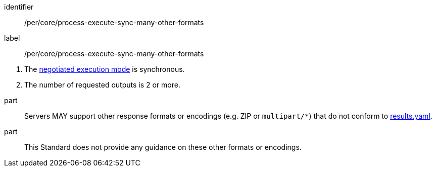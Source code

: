 [[per_core_process-execute-sync-many-other-formats]]
[permission]
====
[%metadata]
identifier:: /per/core/process-execute-sync-many-other-formats
label:: /per/core/process-execute-sync-many-other-formats

[.component,class=conditions]
--
. The <<sc_execution_mode,negotiated execution mode>> is synchronous.
. The number of requested outputs is 2 or more.
--

part:: Servers MAY support other response formats or encodings (e.g. ZIP or `multipart/*`) that do not conform to https://raw.githubusercontent.com/opengeospatial/ogcapi-processes/master/openapi/schemas/processes-core/results.yaml[results.yaml].
part:: This Standard does not provide any guidance on these other formats or encodings.
====
